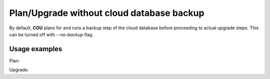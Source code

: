 ==========================================
Plan/Upgrade without cloud database backup
==========================================

By default, **COU** plans for and runs a backup step of the cloud database before
proceeding to actual upgrade steps. This can be turned off with `--no-backup`  flag.

Usage examples
--------------

Plan:

.. terminal::
    :input: cou plan --no-backup

    Full execution log: '/home/ubuntu/.local/share/cou/log/cou-20231215211717.log'
    Connected to 'test-model' ✔
    Analyzing cloud... ✔
    Generating upgrade plan... ✔
    Upgrade cloud from 'ussuri' to 'victoria'
        Verify that all OpenStack applications are in idle state
        # note that there's no backup step planned
        Control Plane principal(s) upgrade plan
        Upgrade plan for 'rabbitmq-server' to victoria
            Upgrade software packages of 'rabbitmq-server' from the current APT repositories
                Upgrade software packages on unit rabbitmq-server/0
                Upgrade software packages on unit rabbitmq-server/1
                Upgrade software packages on unit rabbitmq-server/2
        ...

Upgrade:

.. terminal::
    :input: cou upgrade --no-backup

    Full execution log: '/home/ubuntu/.local/share/cou/log/cou-20231215211717.log'
    Connected to 'test-model' ✔
    Analyzing cloud... ✔
    Generating upgrade plan... ✔
    ...
    Running cloud upgrade...
    Verify that all OpenStack applications are in idle state ✔
    # note that there's no backup step being executed

    Upgrade plan for 'rabbitmq-server' to victoria
        Upgrade software packages of 'rabbitmq-server' from the current APT repositories
            Upgrade software packages on unit rabbitmq-server/0
            Upgrade software packages on unit rabbitmq-server/1
            Upgrade software packages on unit rabbitmq-server/2
        Upgrade 'rabbitmq-server' to the new channel: '3.9/stable'
        Change charm config of 'rabbitmq-server' 'source' to 'cloud:focal-victoria'
        Wait for up to 1800s for model test-model to reach the idle state
        Verify that the workload of 'rabbitmq-server' has been upgraded

    Continue (y/n): y
    Upgrade plan for 'rabbitmq-server' to victoria ✔

    ... # apply steps
    Upgrade completed.
